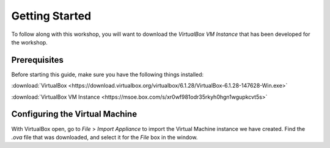 .. This document walks through the basic steps to getting the VM installed and configured

Getting Started
===============

To follow along with this workshop, you will want to download the *VirtualBox VM Instance* that has been developed for the workshop.


Prerequisites
-------------
Before starting this guide, make sure you have the following things installed:

:download:`VirtualBox <https://download.virtualbox.org/virtualbox/6.1.28/VirtualBox-6.1.28-147628-Win.exe>`

:download:`VirtualBox VM Instance <https://msoe.box.com/s/xr0wf981odr35rkyh0hgn1wgupkcvt5s>`

Configuring the Virtual Machine
-------------------------------

With VirtualBox open, go to `File` > `Import Appliance` to import the Virtual Machine instance we have created. Find the `.ova` file that was downloaded, and select it for the `File` box in the window.